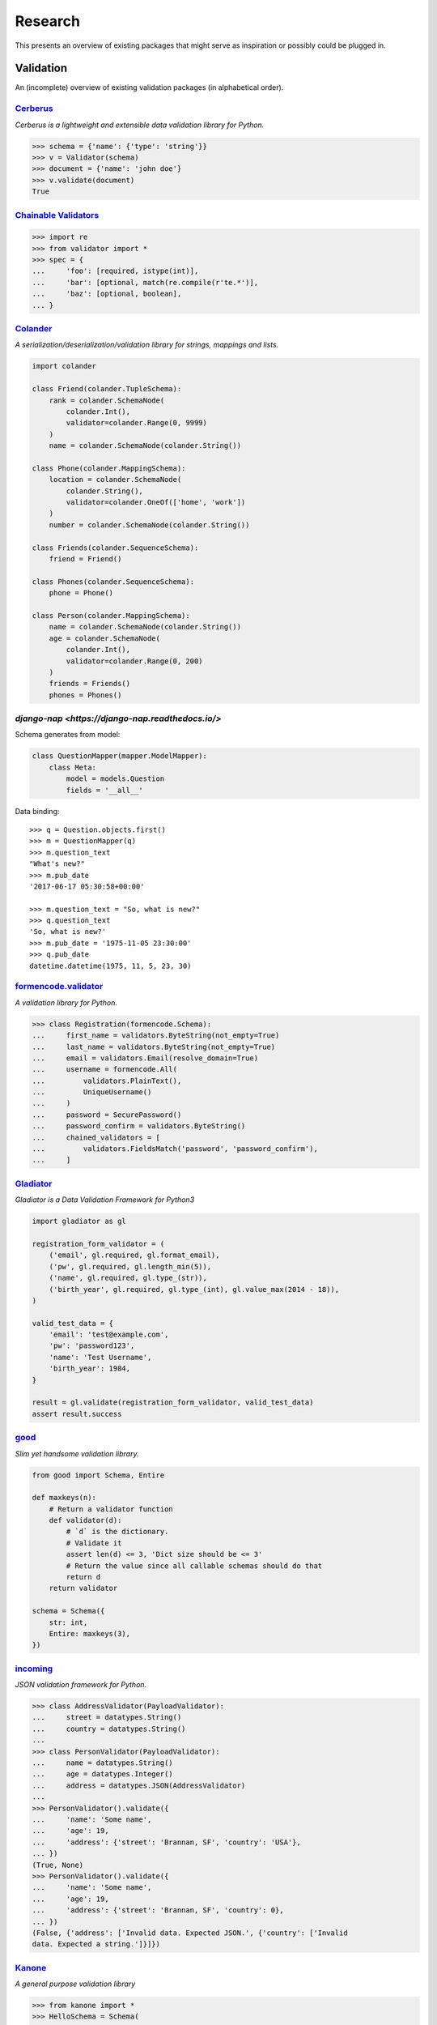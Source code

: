 ========
Research
========
This presents an overview of existing packages that might serve as inspiration
or possibly could be plugged in.

Validation
==========
An (incomplete) overview of existing validation packages (in alphabetical
order).

`Cerberus <http://docs.python-cerberus.org/>`_
----------------------------------------------
*Cerberus is a lightweight and extensible data validation library for Python.*

.. code-block:: python

    >>> schema = {'name': {'type': 'string'}}
    >>> v = Validator(schema)
    >>> document = {'name': 'john doe'}
    >>> v.validate(document)
    True


`Chainable Validators <https://github.com/Outernet-Project/chainable-validators>`_
----------------------------------------------------------------------------------

.. code-block:: python

    >>> import re
    >>> from validator import *
    >>> spec = {
    ...     'foo': [required, istype(int)],
    ...     'bar': [optional, match(re.compile(r'te.*')],
    ...     'baz': [optional, boolean],
    ... }


`Colander <http://docs.pylonsproject.org/projects/colander/>`_
--------------------------------------------------------------
*A serialization/deserialization/validation library for strings, mappings and
lists.*

.. code-block:: python

    import colander

    class Friend(colander.TupleSchema):
        rank = colander.SchemaNode(
            colander.Int(),
            validator=colander.Range(0, 9999)
        )
        name = colander.SchemaNode(colander.String())

    class Phone(colander.MappingSchema):
        location = colander.SchemaNode(
            colander.String(),
            validator=colander.OneOf(['home', 'work'])
        )
        number = colander.SchemaNode(colander.String())

    class Friends(colander.SequenceSchema):
        friend = Friend()

    class Phones(colander.SequenceSchema):
        phone = Phone()

    class Person(colander.MappingSchema):
        name = colander.SchemaNode(colander.String())
        age = colander.SchemaNode(
            colander.Int(),
            validator=colander.Range(0, 200)
        )
        friends = Friends()
        phones = Phones()


`django-nap <https://django-nap.readthedocs.io/>`
-------------------------------------------------

Schema generates from model:

.. code-block:: python

 class QuestionMapper(mapper.ModelMapper):
     class Meta:
         model = models.Question
         fields = '__all__'

Data binding::

	>>> q = Question.objects.first()
	>>> m = QuestionMapper(q)
	>>> m.question_text
	"What's new?"
	>>> m.pub_date
	'2017-06-17 05:30:58+00:00'

	>>> m.question_text = "So, what is new?"
	>>> q.question_text
	'So, what is new?'
	>>> m.pub_date = '1975-11-05 23:30:00'
	>>> q.pub_date
	datetime.datetime(1975, 11, 5, 23, 30)


`formencode.validator <http://www.formencode.org/en/latest/Validator.html>`_
----------------------------------------------------------------------------
*A validation library for Python.*

.. code-block:: python

    >>> class Registration(formencode.Schema):
    ...     first_name = validators.ByteString(not_empty=True)
    ...     last_name = validators.ByteString(not_empty=True)
    ...     email = validators.Email(resolve_domain=True)
    ...     username = formencode.All(
    ...         validators.PlainText(),
    ...         UniqueUsername()
    ...     )
    ...     password = SecurePassword()
    ...     password_confirm = validators.ByteString()
    ...     chained_validators = [
    ...         validators.FieldsMatch('password', 'password_confirm'),
    ...     ]


`Gladiator <https://github.com/laco/gladiator>`_
------------------------------------------------
*Gladiator is a Data Validation Framework for Python3*

.. code-block:: python

    import gladiator as gl

    registration_form_validator = (
        ('email', gl.required, gl.format_email),
        ('pw', gl.required, gl.length_min(5)),
        ('name', gl.required, gl.type_(str)),
        ('birth_year', gl.required, gl.type_(int), gl.value_max(2014 - 18)),
    )

    valid_test_data = {
        'email': 'test@example.com',
        'pw': 'password123',
        'name': 'Test Username',
        'birth_year': 1984,
    }

    result = gl.validate(registration_form_validator, valid_test_data)
    assert result.success


`good <https://github.com/kolypto/py-good>`_
--------------------------------------------
*Slim yet handsome validation library.*

.. code-block:: python

    from good import Schema, Entire

    def maxkeys(n):
        # Return a validator function
        def validator(d):
            # `d` is the dictionary.
            # Validate it
            assert len(d) <= 3, 'Dict size should be <= 3'
            # Return the value since all callable schemas should do that
            return d
        return validator

    schema = Schema({
        str: int,
        Entire: maxkeys(3),
    })


`incoming <https://incoming.readthedocs.org/>`_
-----------------------------------------------
*JSON validation framework for Python.*

.. code-block:: python

    >>> class AddressValidator(PayloadValidator):
    ...     street = datatypes.String()
    ...     country = datatypes.String()
    ...
    >>> class PersonValidator(PayloadValidator):
    ...     name = datatypes.String()
    ...     age = datatypes.Integer()
    ...     address = datatypes.JSON(AddressValidator)
    ...
    >>> PersonValidator().validate({
    ...     'name': 'Some name',
    ...     'age': 19,
    ...     'address': {'street': 'Brannan, SF', 'country': 'USA'},
    ... })
    (True, None)
    >>> PersonValidator().validate({
    ...     'name': 'Some name',
    ...     'age': 19,
    ...     'address': {'street': 'Brannan, SF', 'country': 0},
    ... })
    (False, {'address': ['Invalid data. Expected JSON.', {'country': ['Invalid
    data. Expected a string.']}]})


`Kanone <https://github.com/doncatnip/kanone>`_
-----------------------------------------------
*A general purpose validation library*

.. code-block:: python

    >>> from kanone import *
    >>> HelloSchema = Schema(
    ...     'nick', String() & Len(max=20),
    ...     'email', web.Email(),
    ...     'email_confirm', Match(Field('.email'), ignoreCase=True)
    ... )
    >>> context = HelloSchema.context({
    ...     'nick': 'bob',
    ...     'email': 'Bob@Some.Domain.Org',
    ...     'email_confirm': 'BOB@Some.domain.org',
    ... })
    >>> context('nick').result
    u'bob'
    >>> context('email').result
    u'Bob@some.domain.org'


`lasso <https://lasso.readthedocs.org/en/latest/>`_
---------------------------------------------------
*Lightweight module to define serializable, schema-validated classes*

.. code-block:: python

    >>> class Name(lasso.Schemed):
    ...     __schema__ = {"first": str, "family": str}
    ...
    >>> class User(lasso.Schemed):
    ...     __schema__ = {"name": Name, "email": str}
    ...
    >>> jdoe = User(
    ...     name=Name(first="John", family="Doe"),
    ...     email="j@doe.org"
    ... )


`marshmallow: simplified object serialization <https://marshmallow.readthedocs.org/>`_
--------------------------------------------------------------------------------------
*marshmallow is an ORM/ODM/framework-agnostic library for converting complex
datatypes, such as objects, to and from native Python datatypes.*

.. code-block:: python

    from marshmallow import Schema, fields

    class ArtistSchema(Schema):
        name = fields.Str()

    class AlbumSchema(Schema):
        title = fields.Str()
        artist = fields.Nested(ArtistSchema)

    schema = AlbumSchema()
    result = schema.dump(album)
    print(result.data)


* `django-rest-marshmallow <http://tomchristie.github.io/django-rest-marshmallow>`_:
  Marshmallow schemas for Django REST framework
* `marshmallow-form <https://github.com/podhmo/marshmallow-form>`_: a wrapper of
  marshmallow for form library like behavior
* `marshmallow-validators <https://marshmallow-validators.readthedocs.org/>`_:
  Use 3rd-party validators (e.g. from WTForms and colander) with marshmallow
* `webargs <https://webargs.readthedocs.org/>`_: A friendly library for parsing
  HTTP request arguments


`Naval <https://github.com/leforestier/naval>`_
-----------------------------------------------
*Python validation library with error messages in multiple languages and a
readable syntax.*

.. code-block:: python

    >>> from naval import *
    >>> # we're going to use the passlib library to encrypt passwords
    >>> from passlib.hash import bcrypt

    >>> registration_form = Schema(
            ['username', Type(str), Length(min=3, max=16)],
            ['password', Type(str)],
            ['password2'],
            [
                Assert(
                    (lambda d: d['password'] == d['password2']),
                    error_message = "Passwords don't match"
                )
            ],
            ['password', lambda s: s.encode('utf-8'), bcrypt.encrypt, Save],
            ['password2', Delete],
            ['email', Email]
        )

    >>> registration_form.validate({
            'email': 'the-king@example.com',
            'username': 'TheKing',
            'password': 'hackme',
            'password2': 'hackme',
        })
    {'email': 'the-king@example.com',
     'password': '$2a$12$JT2UlXP0REt3EX7kGIFGV.5uKPQJL4phDRpfcplW91sJAyB8RuKwm',
     'username': 'TheKing'}


`notario <http://notario.cafepais.com/>`_
-----------------------------------------
*Validation of Python dictionaries*

.. code-block:: python

    >>> data = {'main': {'foo': 'bar'}}
    >>> schema = ('main', MultiRecursive(('foo', 1), ('foo', 'bar')))
    >>> validate(data, schema)


`schema <https://github.com/keleshev/schema>`_
----------------------------------------------
*Schema validation just got Pythonic*

.. code-block:: python

    >>> from schema import Schema, And, Use, Optional

    >>> schema = Schema([{
    ...     'name': And(str, len),
    ...     'age':  And(Use(int), lambda n: 18 <= n <= 99),
    ...     Optional('sex'): And(
    ...         str, Use(str.lower), lambda s: s in ('male', 'female')
    ...     )
    ... }])

    >>> data = [
    ...     {'name': 'Sue', 'age': '28', 'sex': 'FEMALE'},
    ...     {'name': 'Sam', 'age': '42'},
    ...     {'name': 'Sacha', 'age': '20', 'sex': 'Male'},
    ... ]

    >>> validated = schema.validate(data)

    >>> assert validated == [
    ...     {'name': 'Sue', 'age': 28, 'sex': 'female'},
    ...     {'name': 'Sam', 'age': 42},
    ...     {'name': 'Sacha', 'age' : 20, 'sex': 'male'},
    ... ]


`Schematics <https://schematics.readthedocs.org/>`_
---------------------------------------------------
*Python Data Structures for Humans™.*

.. code-block:: python

    >>> from schematics.models import Model
    >>> from schematics.types import StringType
    >>> class Person(Model):
    ...     name = StringType()
    ...     bio = StringType(required=True)
    ...
    >>> p = Person()
    >>> p.name = 'Paul Eipper'
    >>> p.validate()
    Traceback (most recent call last):
    ...
    ModelValidationError: {'bio': [u'This field is required.']}


`sigma.core <https://github.com/pysigma/core>`_
-----------------------------------------------
*sigma.core is a validation framework.*

.. code-block:: python

    from sigma.core import Model, ErrorContainer, asdict, validate
    from sigma.standard import Field


    class User(Model):
        id = Field(type=int, size=(5, 10))
        password = Field(type=str, length=(8, 15))

    user = User()
    user.id = 5
    user.password = "12345678"
    asdict(user)  # {"id": 5, "password": "12345678"}


`val <https://github.com/thisfred/val>`_
----------------------------------------
*A validator for arbitrary Python objects.*

.. code-block:: python

    >>> from val import Schema
    >>> sub_schema = Schema({'foo': str, str: int})
    >>> schema = Schema({
    ...     'key1': sub_schema,
    ...     'key2': sub_schema,
    ...     str: sub_schema,
    ... })

    >>> schema.validates({
    ...     'key1': {'foo': 'bar'},
    ...     'key2': {'foo': 'qux', 'baz': 43},
    ...     'whatever': {'foo': 'doo', 'fsck': 22, 'tsk': 2992},
    ... })
    True


`valhalla <https://github.com/petermelias/valhalla>`_
-----------------------------------------------------
*Minimalist validation library with focus on API brevity and simplicity. 40+
filters primitive and composed.*

.. code-block:: python

    my_definition = {
        # email address with alternate name
        'email': ['require', ('alt', 'email_address'), 'email'],
        # age must be numeric between 13 and 100
        'age': ['require', 'numeric', ('range', 13, 100)],
        'password': [('text', 10, 50)],
        'password_confirm': [('match', 'password')]
    }

    s = Schema.from_dict(my_definition)
    s.validate(some_data) # Bam!



`valideer <https://github.com/podio/valideer>`_
-----------------------------------------------
*Lightweight data validation and adaptation Python library.*

.. code-block:: python

    >>> import valideer as V
    >>> product_schema = {
    ...     "+id": "number",
    ...     "+name": "string",
    ...     "+price": V.Range("number", min_value=0),
    ...     "tags": ["string"],
    ...     "stock": {
    ...         "warehouse": "number",
    ...         "retail": "number",
    ...     },
    ... }
    >>> validator = V.parse(product_schema)


`Validation <https://validation-py.readthedocs.org/>`_
------------------------------------------------------
*Validation is a small python library to validate python data structures.*

.. code-block:: python

    import validation

    # Build the validation model

    user_validator = validation.Dict()
    user_validator.required['_id'] = validation.StringUUID()
    user_validator.required['name'] = validation.String()
    user_validator.required['gender'] = validation.Choice(
        choices=['male', 'female']
    )
    hobbies = validation.List()
    hobbies.validator = validation.String()
    user_validator.optional['hobbies'] = validation.List()

    # two valid user objects

    john = {
        '_id': 'e7a5ff1c-ee5e-4ca9-a3d3-0106dd826dcd',
        'name': 'John',
        'gender': 'male',
        'hobbies:': [
            'python',
            'blarg',
            'blub'
        ],
    }

    paula = {
        '_id': 'e7a5ff1c-ee5e-4ca9-a3d3-0106dd826dcd',
        'name': 'Paula',
        'gender': 'female',
    }

    # an not valid one

    weirdo = {
        '_id': 'e7a5ff1c-ee5e-4ca9-a3d3-0106dd826dcd',
        'name': 'Weirdo',
        'gender': 'all of them',
        'hobbies:': [
            'mitosis',
        ],
    }

    for user in [john, paula, weirdo]:
        try:
            # None is returned of the user is valid
            user_validator.validate(john)
        except validation.ValidationError as err:
            # a exception is raised, if the object is invalid
            # the exception message contains the first failed element
            print(err)



`Validator <https://validatorpy.readthedocs.org/>`_
---------------------------------------------------
*A library for validating that dictionary values meet certain sets of
parameters. Much like form validators, but for dicts.*

.. code-block:: python

    from validator import Required, Not, Truthy, Blank, Range, Equals, In, validate

    # let's say that my dictionary needs to meet the following rules...
    rules = {
        "foo": [Required, Equals(123)],
        "bar": [Required, Truthy()],
        "baz": [In(["spam", "eggs", "bacon"])],
        "qux": [Not(Range(1, 100))], # by default, Range is inclusive
    }

    # then this following dict would pass:
    passes = {
        "foo": 123,
        "bar": True, # or a non-empty string, or a non-zero int, etc...
        "baz": "spam",
        "qux": 101,
    }
    print validate(rules, passes)
    # (True, {})

    # but this one would fail
    fails = {
        "foo": 321,
        "bar": False, # or 0, or [], or an empty string, etc...
        "baz": "barf",
        "qux": 99,
    }
    print validate(rules, fails)
    # (False,
    #  {
    #  'foo': ["must be equal to '123'"],
    #  'bar': ['must be True-equivalent value'],
    #  'baz': ["must be one of ['spam', 'eggs', 'bacon']"],
    #  'qux': ['must not fall between 1 and 100']
    #  })


`Validators <https://validators.readthedocs.org/>`_
---------------------------------------------------
*Python Data Validation for Humans™.*

.. code-block:: python

    >>> import validators

    >>> validators.email('someone@example.com')
    True


`voluptuous <https://github.com/alecthomas/voluptuous>`_
--------------------------------------------------------
*Voluptuous, despite the name, is a Python data validation library. It is
primarily intended for validating data coming into Python as JSON, YAML, etc.*

.. code-block:: python

    >>> from voluptuous import Required, All, Length, Range
    >>> schema = Schema({
    ...   Required('q'): All(str, Length(min=1)),
    ...   Required('per_page', default=5): All(int, Range(min=1, max=20)),
    ...   'page': All(int, Range(min=0)),
    ... })


`WTForms <https://wtforms.readthedocs.org/>`_
---------------------------------------------
*A flexible forms validation and rendering library for Python.*

.. code-block:: python

    from wtforms import Form, BooleanField, StringField, validators

    class RegistrationForm(Form):
        username = StringField(
            'Username', [validators.Length(min=4, max=25)]
        )
        email = StringField(
            'Email Address', [validators.Length(min=6, max=35)]
        )
        accept_rules = BooleanField(
            'I accept the site rules', [validators.InputRequired()]
        )

    def register(request):
        form = RegistrationForm(request.POST)
        if request.method == 'POST' and form.validate():
            user = User()
            user.username = form.username.data
            user.email = form.email.data
            user.save()
            redirect('register')
        return render_response('register.html', form=form)
